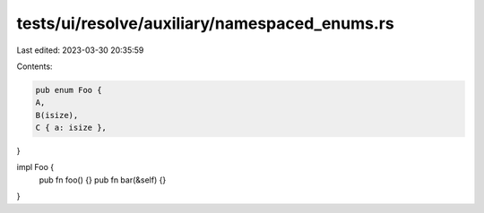 tests/ui/resolve/auxiliary/namespaced_enums.rs
==============================================

Last edited: 2023-03-30 20:35:59

Contents:

.. code-block:: rs

    pub enum Foo {
    A,
    B(isize),
    C { a: isize },
}

impl Foo {
    pub fn foo() {}
    pub fn bar(&self) {}
}


